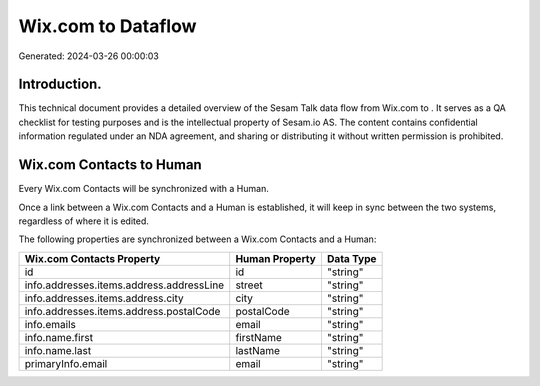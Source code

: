 ====================
Wix.com to  Dataflow
====================

Generated: 2024-03-26 00:00:03

Introduction.
------------

This technical document provides a detailed overview of the Sesam Talk data flow from Wix.com to . It serves as a QA checklist for testing purposes and is the intellectual property of Sesam.io AS. The content contains confidential information regulated under an NDA agreement, and sharing or distributing it without written permission is prohibited.

Wix.com Contacts to  Human
--------------------------
Every Wix.com Contacts will be synchronized with a  Human.

Once a link between a Wix.com Contacts and a  Human is established, it will keep in sync between the two systems, regardless of where it is edited.

The following properties are synchronized between a Wix.com Contacts and a  Human:

.. list-table::
   :header-rows: 1

   * - Wix.com Contacts Property
     -  Human Property
     -  Data Type
   * - id
     - id
     - "string"
   * - info.addresses.items.address.addressLine
     - street
     - "string"
   * - info.addresses.items.address.city
     - city
     - "string"
   * - info.addresses.items.address.postalCode
     - postalCode
     - "string"
   * - info.emails
     - email
     - "string"
   * - info.name.first
     - firstName
     - "string"
   * - info.name.last
     - lastName
     - "string"
   * - primaryInfo.email
     - email
     - "string"

